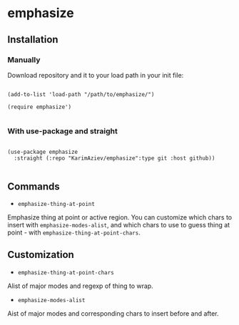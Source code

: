 * emphasize

** Installation

*** Manually

Download repository and it to your load path in your init file:

#+begin_src elisp :eval no

(add-to-list 'load-path "/path/to/emphasize/")

(require emphasize')

#+end_src

*** With use-package and straight

#+begin_src elisp :eval no

(use-package emphasize
  :straight (:repo "KarimAziev/emphasize":type git :host github))

#+end_src

** Commands

+ ~emphasize-thing-at-point~
Emphasize thing at point or active region. You can customize which chars to insert with ~emphasize-modes-alist~, and which chars to use to guess thing at point - with ~emphasize-thing-at-point-chars~.

** Customization

+ ~emphasize-thing-at-point-chars~
Alist of major modes and regexp of thing to wrap.

+ ~emphasize-modes-alist~
Aist of major modes and corresponding chars to insert before and after.
